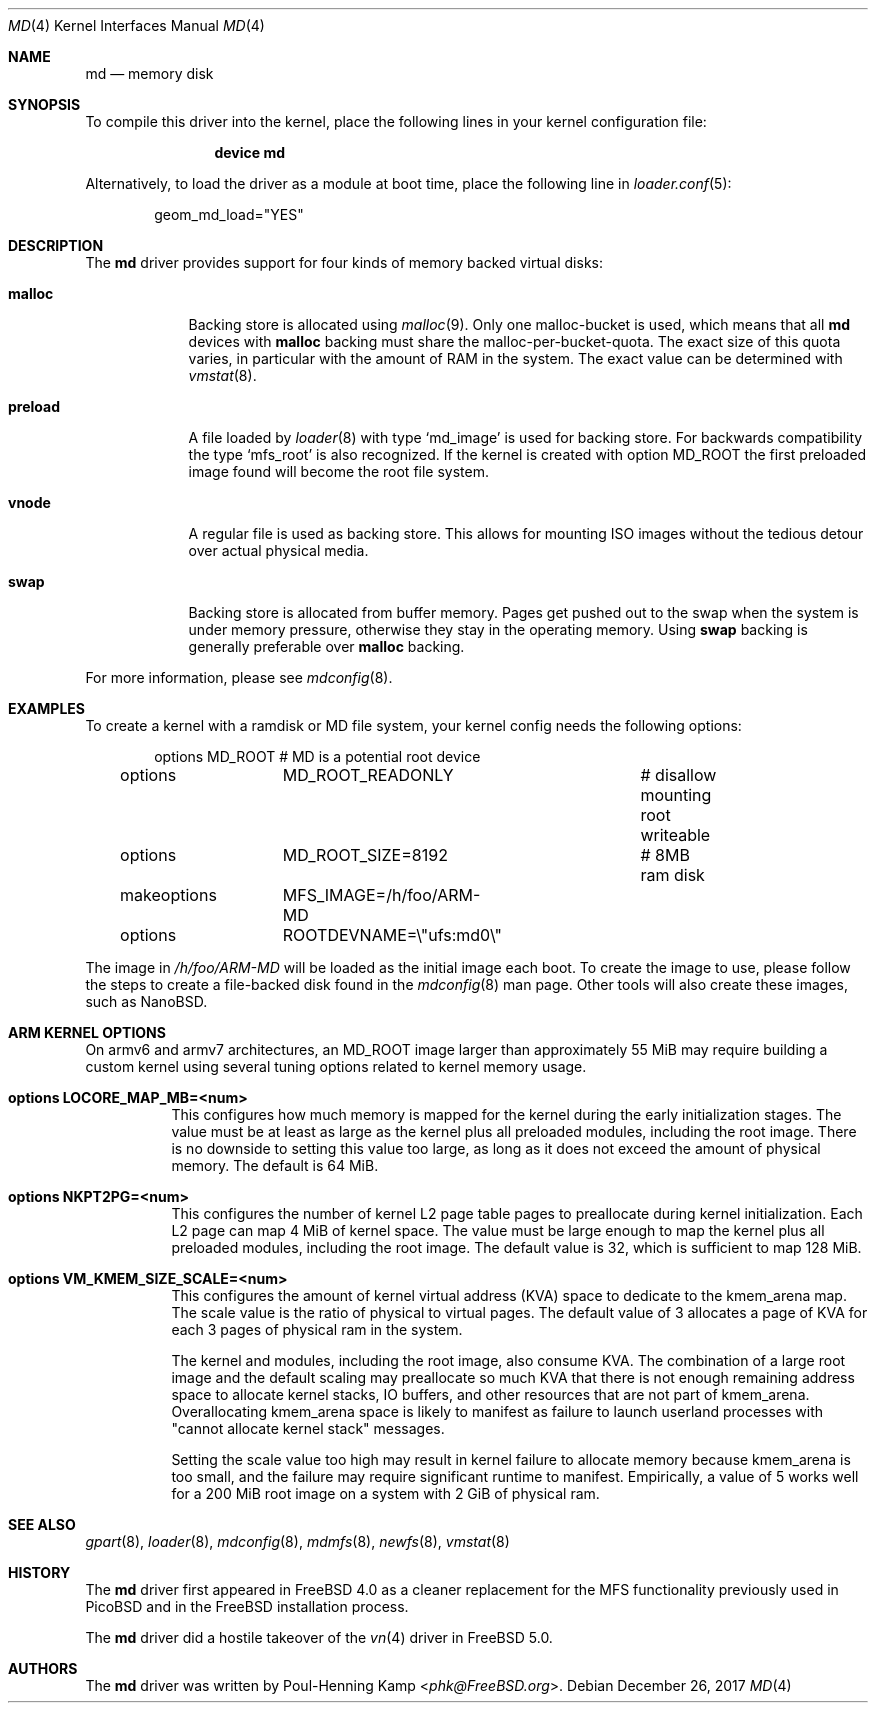 .\" ----------------------------------------------------------------------------
.\" "THE BEER-WARE LICENSE" (Revision 42):
.\" <phk@FreeBSD.org> wrote this file.  As long as you retain this notice you
.\" can do whatever you want with this stuff. If we meet some day, and you think
.\" this stuff is worth it, you can buy me a beer in return.   Poul-Henning Kamp
.\" ----------------------------------------------------------------------------
.\"
.\" $FreeBSD: releng/12.0/share/man/man4/md.4 327356 2017-12-29 20:00:19Z ian $
.\"
.Dd December 26, 2017
.Dt MD 4
.Os
.Sh NAME
.Nm md
.Nd memory disk
.Sh SYNOPSIS
To compile this driver into the kernel,
place the following lines in your
kernel configuration file:
.Bd -ragged -offset indent
.Cd "device md"
.Ed
.Pp
Alternatively, to load the driver as a
module at boot time, place the following line in
.Xr loader.conf 5 :
.Bd -literal -offset indent
geom_md_load="YES"
.Ed
.Sh DESCRIPTION
The
.Nm
driver provides support for four kinds of memory backed virtual disks:
.Bl -tag -width preload
.It Cm malloc
Backing store is allocated using
.Xr malloc 9 .
Only one malloc-bucket is used, which means that all
.Nm
devices with
.Cm malloc
backing must share the malloc-per-bucket-quota.
The exact size of this quota varies, in particular with the amount
of RAM in the
system.
The exact value can be determined with
.Xr vmstat 8 .
.It Cm preload
A file loaded by
.Xr loader 8
with type
.Sq md_image
is used for backing store.
For backwards compatibility the type
.Sq mfs_root
is also recognized.
If the kernel is created with option
.Dv MD_ROOT
the first preloaded image found will become the root file system.
.It Cm vnode
A regular file is used as backing store.
This allows for mounting ISO images without the tedious
detour over actual physical media.
.It Cm swap
Backing store is allocated from buffer memory.
Pages get pushed out to the swap when the system is under memory
pressure, otherwise they stay in the operating memory.
Using
.Cm swap
backing is generally preferable over
.Cm malloc
backing.
.El
.Pp
For more information, please see
.Xr mdconfig 8 .
.Sh EXAMPLES
To create a kernel with a ramdisk or MD file system, your kernel config
needs the following options:
.Bd -literal -offset indent
options 	MD_ROOT			# MD is a potential root device
options 	MD_ROOT_READONLY	# disallow mounting root writeable
options 	MD_ROOT_SIZE=8192	# 8MB ram disk
makeoptions	MFS_IMAGE=/h/foo/ARM-MD
options 	ROOTDEVNAME=\\"ufs:md0\\"
.Ed
.Pp
The image in
.Pa /h/foo/ARM-MD
will be loaded as the initial image each boot.
To create the image to use, please follow the steps to create a file-backed
disk found in the
.Xr mdconfig 8
man page.
Other tools will also create these images, such as NanoBSD.
.Sh ARM KERNEL OPTIONS
On armv6 and armv7 architectures, an MD_ROOT image larger than
approximately 55 MiB may require building a custom kernel using
several tuning options related to kernel memory usage.
.Bl -tag -width indent
.It Cd options LOCORE_MAP_MB=<num>
This configures how much memory is mapped for the kernel during
the early initialization stages.
The value must be at least as large as the kernel plus all preloaded
modules, including the root image.
There is no downside to setting this value too large, as long
as it does not exceed the amount of physical memory.
The default is 64 MiB.
.It Cd options NKPT2PG=<num>
This configures the number of kernel L2 page table pages to
preallocate during kernel initialization.
Each L2 page can map 4 MiB of kernel space.
The value must be large enough to map the kernel plus all preloaded
modules, including the root image.
The default value is 32, which is sufficient to map 128 MiB.
.It Cd options VM_KMEM_SIZE_SCALE=<num>
This configures the amount of kernel virtual address (KVA) space to
dedicate to the kmem_arena map.
The scale value is the ratio of physical to virtual pages.
The default value of 3 allocates a page of KVA for each 3 pages
of physical ram in the system.

The kernel and modules, including the root image, also consume KVA.
The combination of a large root image and the default scaling
may preallocate so much KVA that there is not enough
remaining address space to allocate kernel stacks, IO buffers,
and other resources that are not part of kmem_arena.
Overallocating kmem_arena space is likely to manifest as failure to
launch userland processes with "cannot allocate kernel stack" messages.

Setting the scale value too high may result in kernel failure to allocate
memory because kmem_arena is too small, and the failure may require
significant runtime to manifest.
Empirically, a value of 5 works well for a 200 MiB root image on
a system with 2 GiB of physical ram.
.El
.Sh SEE ALSO
.Xr gpart 8 ,
.Xr loader 8 ,
.Xr mdconfig 8 ,
.Xr mdmfs 8 ,
.Xr newfs 8 ,
.Xr vmstat 8
.Sh HISTORY
The
.Nm
driver first appeared in
.Fx 4.0
as a cleaner replacement
for the MFS functionality previously used in
.Tn PicoBSD
and in the
.Fx
installation process.
.Pp
The
.Nm
driver did a hostile takeover of the
.Xr vn 4
driver in
.Fx 5.0 .
.Sh AUTHORS
The
.Nm
driver was written by
.An Poul-Henning Kamp Aq Mt phk@FreeBSD.org .
